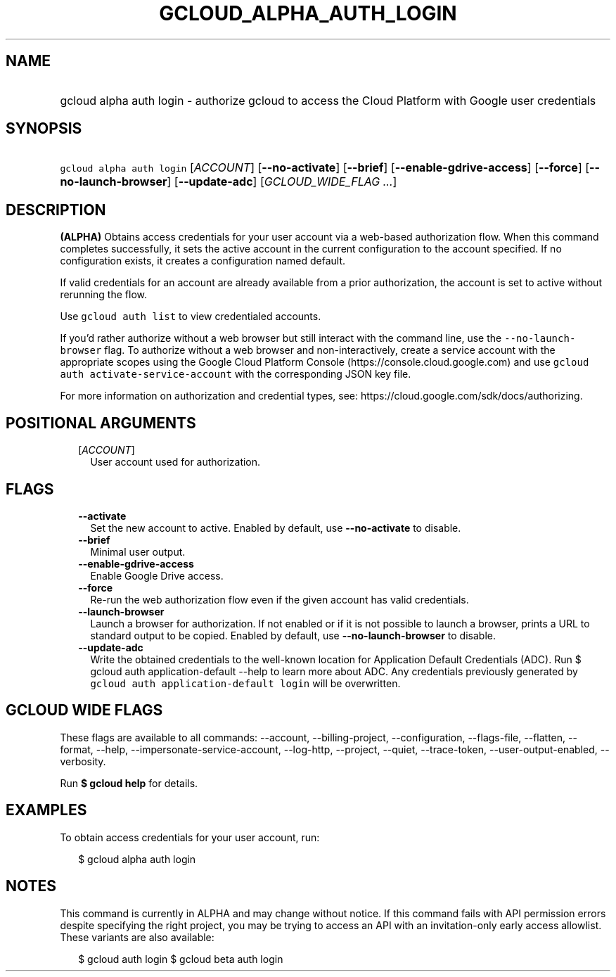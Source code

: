
.TH "GCLOUD_ALPHA_AUTH_LOGIN" 1



.SH "NAME"
.HP
gcloud alpha auth login \- authorize gcloud to access the Cloud Platform with Google user credentials



.SH "SYNOPSIS"
.HP
\f5gcloud alpha auth login\fR [\fIACCOUNT\fR] [\fB\-\-no\-activate\fR] [\fB\-\-brief\fR] [\fB\-\-enable\-gdrive\-access\fR] [\fB\-\-force\fR] [\fB\-\-no\-launch\-browser\fR] [\fB\-\-update\-adc\fR] [\fIGCLOUD_WIDE_FLAG\ ...\fR]



.SH "DESCRIPTION"

\fB(ALPHA)\fR Obtains access credentials for your user account via a web\-based
authorization flow. When this command completes successfully, it sets the active
account in the current configuration to the account specified. If no
configuration exists, it creates a configuration named default.

If valid credentials for an account are already available from a prior
authorization, the account is set to active without rerunning the flow.

Use \f5gcloud auth list\fR to view credentialed accounts.

If you'd rather authorize without a web browser but still interact with the
command line, use the \f5\-\-no\-launch\-browser\fR flag. To authorize without a
web browser and non\-interactively, create a service account with the
appropriate scopes using the Google Cloud Platform Console
(https://console.cloud.google.com) and use \f5gcloud auth
activate\-service\-account\fR with the corresponding JSON key file.

For more information on authorization and credential types, see:
https://cloud.google.com/sdk/docs/authorizing.



.SH "POSITIONAL ARGUMENTS"

.RS 2m
.TP 2m
[\fIACCOUNT\fR]
User account used for authorization.


.RE
.sp

.SH "FLAGS"

.RS 2m
.TP 2m
\fB\-\-activate\fR
Set the new account to active. Enabled by default, use \fB\-\-no\-activate\fR to
disable.

.TP 2m
\fB\-\-brief\fR
Minimal user output.

.TP 2m
\fB\-\-enable\-gdrive\-access\fR
Enable Google Drive access.

.TP 2m
\fB\-\-force\fR
Re\-run the web authorization flow even if the given account has valid
credentials.

.TP 2m
\fB\-\-launch\-browser\fR
Launch a browser for authorization. If not enabled or if it is not possible to
launch a browser, prints a URL to standard output to be copied. Enabled by
default, use \fB\-\-no\-launch\-browser\fR to disable.

.TP 2m
\fB\-\-update\-adc\fR
Write the obtained credentials to the well\-known location for Application
Default Credentials (ADC). Run $ gcloud auth application\-default \-\-help to
learn more about ADC. Any credentials previously generated by \f5gcloud auth
application\-default login\fR will be overwritten.


.RE
.sp

.SH "GCLOUD WIDE FLAGS"

These flags are available to all commands: \-\-account, \-\-billing\-project,
\-\-configuration, \-\-flags\-file, \-\-flatten, \-\-format, \-\-help,
\-\-impersonate\-service\-account, \-\-log\-http, \-\-project, \-\-quiet,
\-\-trace\-token, \-\-user\-output\-enabled, \-\-verbosity.

Run \fB$ gcloud help\fR for details.



.SH "EXAMPLES"

To obtain access credentials for your user account, run:

.RS 2m
$ gcloud alpha auth login
.RE



.SH "NOTES"

This command is currently in ALPHA and may change without notice. If this
command fails with API permission errors despite specifying the right project,
you may be trying to access an API with an invitation\-only early access
allowlist. These variants are also available:

.RS 2m
$ gcloud auth login
$ gcloud beta auth login
.RE

